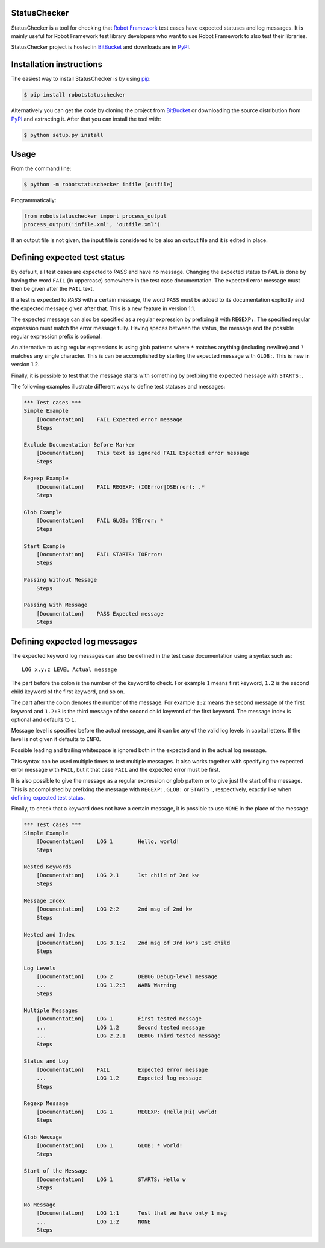StatusChecker
=============

StatusChecker is a tool for checking that `Robot Framework`_ test
cases have expected statuses and log messages. It is mainly useful for
Robot Framework test library developers who want to use Robot
Framework to also test their libraries.

StatusChecker project is hosted in BitBucket_ and downloads are in
PyPI_.

.. _Robot Framework: http://robotframework.org
.. _BitBucket: https://bitbucket.org/robotframework/statuschecker
.. _PyPI: https://pypi.python.org/pypi/robotstatuschecker

Installation instructions
=========================

The easiest way to install StatusChecker is by using `pip`_:

.. sourcecode:: bash

    $ pip install robotstatuschecker

Alternatively you can get the code by cloning the project from
BitBucket_ or downloading the source distribution from PyPI_ and
extracting it. After that you can install the tool with:

.. sourcecode:: bash

    $ python setup.py install

.. _pip: http://pip-installer.org


Usage
=====

From the command line:

.. sourcecode:: bash

    $ python -m robotstatuschecker infile [outfile]

Programmatically:

.. sourcecode:: python

    from robotstatuschecker import process_output
    process_output('infile.xml', 'outfile.xml')

If an output file is not given, the input file is considered to be
also an output file and it is edited in place.

Defining expected test status
=============================

By default, all test cases are expected to *PASS* and have no
message. Changing the expected status to *FAIL* is done by having
the word ``FAIL`` (in uppercase) somewhere in the test case
documentation. The expected error message must then be given after
the ``FAIL`` text.

If a test is expected to *PASS* with a certain message, the word
``PASS`` must be added to its documentation explicitly and the
expected message given after that. This is a new feature in version
1.1.

The expected message can also be specified as a regular expression by
prefixing it with ``REGEXP:``. The specified regular expression
must match the error message fully. Having spaces between the status,
the message and the possible regular expression prefix is optional.

An alternative to using regular expressions is using glob patterns where
``*`` matches anything (including newline) and ``?`` matches any single
character. This is can be accomplished by starting the expected message
with ``GLOB:``. This is new in version 1.2.

Finally, it is possible to test that the message starts with something
by prefixing the expected message with ``STARTS:``.

The following examples illustrate different ways to define test
statuses and messages:

.. sourcecode :: robotframework

    *** Test cases ***
    Simple Example
        [Documentation]    FAIL Expected error message
        Steps

    Exclude Documentation Before Marker
        [Documentation]    This text is ignored FAIL Expected error message
        Steps

    Regexp Example
        [Documentation]    FAIL REGEXP: (IOError|OSError): .*
        Steps

    Glob Example
        [Documentation]    FAIL GLOB: ??Error: *
        Steps

    Start Example
        [Documentation]    FAIL STARTS: IOError:
        Steps

    Passing Without Message
        Steps

    Passing With Message
        [Documentation]    PASS Expected message
        Steps

Defining expected log messages
==============================

The expected keyword log messages can also be defined in the test case
documentation using a syntax such as::

   LOG x.y:z LEVEL Actual message

The part before the colon is the number of the keyword to check. For
example ``1`` means first keyword, ``1.2`` is the second child
keyword of the first keyword, and so on.

The part after the colon denotes the number of the message. For
example ``1:2`` means the second message of the first keyword and
``1.2:3`` is the third message of the second child keyword of the
first keyword. The message index is optional and defaults to ``1``.

Message level is specified before the actual message, and it can be
any of the valid log levels in capital letters. If the level is not
given it defaults to ``INFO``.

Possible leading and trailing whitespace is ignored both in the expected
and in the actual log message.

This syntax can be used multiple times to test multiple messages.  It
also works together with specifying the expected error message with
``FAIL``, but it that case ``FAIL`` and the expected error must
be first.

It is also possible to give the message as a regular expression or glob
pattern or to give just the start of the message. This is accomplished
by prefixing the message with ``REGEXP:``, ``GLOB:`` or ``STARTS:``,
respectively, exactly like when `defining expected test status`_.

Finally, to check that a keyword does not have a certain message, it
is possible to use ``NONE`` in the place of the message.

.. sourcecode :: robotframework

    *** Test cases ***
    Simple Example
        [Documentation]    LOG 1        Hello, world!
        Steps

    Nested Keywords
        [Documentation]    LOG 2.1      1st child of 2nd kw
        Steps

    Message Index
        [Documentation]    LOG 2:2      2nd msg of 2nd kw
        Steps

    Nested and Index
        [Documentation]    LOG 3.1:2    2nd msg of 3rd kw's 1st child
        Steps

    Log Levels
        [Documentation]    LOG 2        DEBUG Debug-level message
        ...                LOG 1.2:3    WARN Warning
        Steps

    Multiple Messages
        [Documentation]    LOG 1        First tested message
        ...                LOG 1.2      Second tested message
        ...                LOG 2.2.1    DEBUG Third tested message
        Steps

    Status and Log
        [Documentation]    FAIL         Expected error message
        ...                LOG 1.2      Expected log message
        Steps

    Regexp Message
        [Documentation]    LOG 1        REGEXP: (Hello|Hi) world!
        Steps

    Glob Message
        [Documentation]    LOG 1        GLOB: * world!
        Steps

    Start of the Message
        [Documentation]    LOG 1        STARTS: Hello w
        Steps

    No Message
        [Documentation]    LOG 1:1      Test that we have only 1 msg
        ...                LOG 1:2      NONE
        Steps
